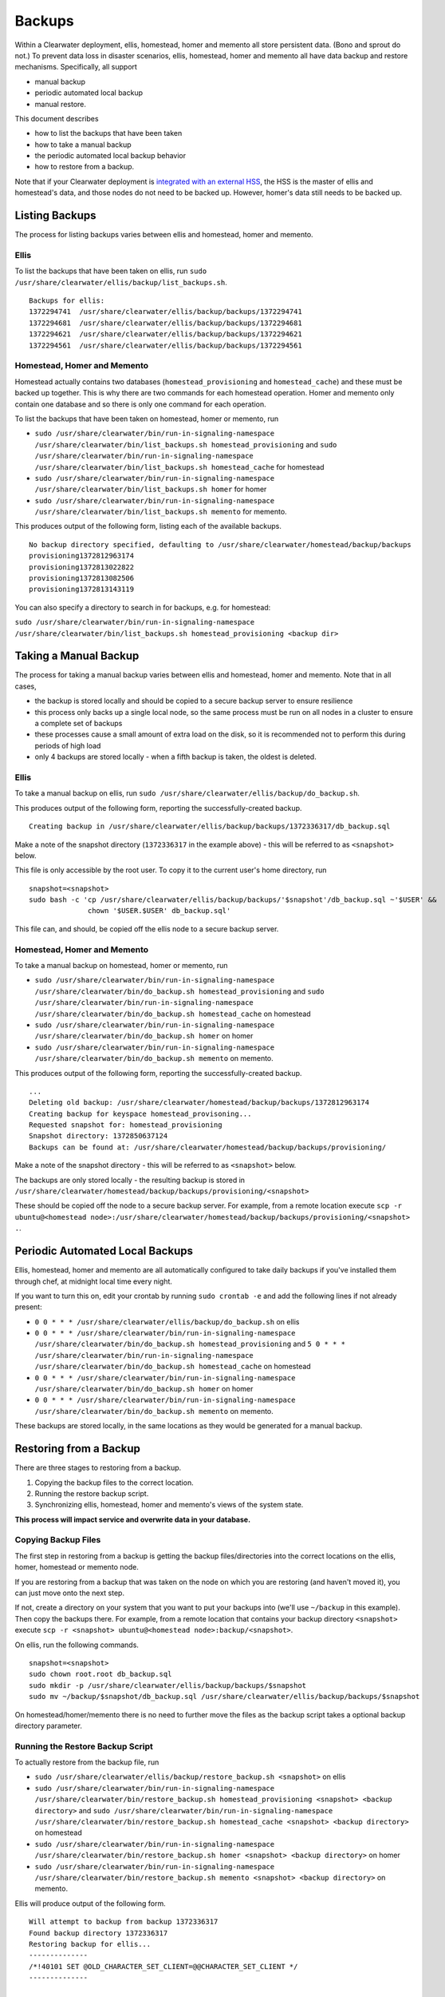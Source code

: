 Backups
=======

Within a Clearwater deployment, ellis, homestead, homer and memento all
store persistent data. (Bono and sprout do not.) To prevent data loss in
disaster scenarios, ellis, homestead, homer and memento all have data
backup and restore mechanisms. Specifically, all support

-  manual backup
-  periodic automated local backup
-  manual restore.

This document describes

-  how to list the backups that have been taken
-  how to take a manual backup
-  the periodic automated local backup behavior
-  how to restore from a backup.

Note that if your Clearwater deployment is `integrated with an external
HSS <External_HSS_Integration.html>`__, the HSS is the master of ellis and
homestead's data, and those nodes do not need to be backed up. However,
homer's data still needs to be backed up.

Listing Backups
---------------

The process for listing backups varies between ellis and homestead,
homer and memento.

Ellis
~~~~~

To list the backups that have been taken on ellis, run
``sudo /usr/share/clearwater/ellis/backup/list_backups.sh``.

::

    Backups for ellis:
    1372294741  /usr/share/clearwater/ellis/backup/backups/1372294741
    1372294681  /usr/share/clearwater/ellis/backup/backups/1372294681
    1372294621  /usr/share/clearwater/ellis/backup/backups/1372294621
    1372294561  /usr/share/clearwater/ellis/backup/backups/1372294561

Homestead, Homer and Memento
~~~~~~~~~~~~~~~~~~~~~~~~~~~~

Homestead actually contains two databases (``homestead_provisioning``
and ``homestead_cache``) and these must be backed up together. This is
why there are two commands for each homestead operation. Homer and
memento only contain one database and so there is only one command for
each operation.

To list the backups that have been taken on homestead, homer or memento,
run

-  ``sudo /usr/share/clearwater/bin/run-in-signaling-namespace /usr/share/clearwater/bin/list_backups.sh homestead_provisioning``
   and
   ``sudo /usr/share/clearwater/bin/run-in-signaling-namespace /usr/share/clearwater/bin/list_backups.sh homestead_cache``
   for homestead
-  ``sudo /usr/share/clearwater/bin/run-in-signaling-namespace /usr/share/clearwater/bin/list_backups.sh homer``
   for homer
-  ``sudo /usr/share/clearwater/bin/run-in-signaling-namespace /usr/share/clearwater/bin/list_backups.sh memento``
   for memento.

This produces output of the following form, listing each of the
available backups.

::

    No backup directory specified, defaulting to /usr/share/clearwater/homestead/backup/backups
    provisioning1372812963174
    provisioning1372813022822
    provisioning1372813082506
    provisioning1372813143119

You can also specify a directory to search in for backups, e.g. for
homestead:

``sudo /usr/share/clearwater/bin/run-in-signaling-namespace /usr/share/clearwater/bin/list_backups.sh homestead_provisioning <backup dir>``

Taking a Manual Backup
----------------------

The process for taking a manual backup varies between ellis and
homestead, homer and memento. Note that in all cases,

-  the backup is stored locally and should be copied to a secure backup
   server to ensure resilience
-  this process only backs up a single local node, so the same process
   must be run on all nodes in a cluster to ensure a complete set of
   backups
-  these processes cause a small amount of extra load on the disk, so it
   is recommended not to perform this during periods of high load
-  only 4 backups are stored locally - when a fifth backup is taken, the
   oldest is deleted.

Ellis
~~~~~

To take a manual backup on ellis, run
``sudo /usr/share/clearwater/ellis/backup/do_backup.sh``.

This produces output of the following form, reporting the
successfully-created backup.

::

    Creating backup in /usr/share/clearwater/ellis/backup/backups/1372336317/db_backup.sql

Make a note of the snapshot directory (``1372336317`` in the example
above) - this will be referred to as ``<snapshot>`` below.

This file is only accessible by the root user. To copy it to the current
user's home directory, run

::

    snapshot=<snapshot>
    sudo bash -c 'cp /usr/share/clearwater/ellis/backup/backups/'$snapshot'/db_backup.sql ~'$USER' &&
                  chown '$USER.$USER' db_backup.sql'

This file can, and should, be copied off the ellis node to a secure
backup server.

Homestead, Homer and Memento
~~~~~~~~~~~~~~~~~~~~~~~~~~~~

To take a manual backup on homestead, homer or memento, run

-  ``sudo /usr/share/clearwater/bin/run-in-signaling-namespace /usr/share/clearwater/bin/do_backup.sh homestead_provisioning``
   and
   ``sudo /usr/share/clearwater/bin/run-in-signaling-namespace /usr/share/clearwater/bin/do_backup.sh homestead_cache``
   on homestead
-  ``sudo /usr/share/clearwater/bin/run-in-signaling-namespace /usr/share/clearwater/bin/do_backup.sh homer``
   on homer
-  ``sudo /usr/share/clearwater/bin/run-in-signaling-namespace /usr/share/clearwater/bin/do_backup.sh memento``
   on memento.

This produces output of the following form, reporting the
successfully-created backup.

::

    ...
    Deleting old backup: /usr/share/clearwater/homestead/backup/backups/1372812963174
    Creating backup for keyspace homestead_provisoning...
    Requested snapshot for: homestead_provisioning
    Snapshot directory: 1372850637124
    Backups can be found at: /usr/share/clearwater/homestead/backup/backups/provisioning/

Make a note of the snapshot directory - this will be referred to as
``<snapshot>`` below.

The backups are only stored locally - the resulting backup is stored in
``/usr/share/clearwater/homestead/backup/backups/provisioning/<snapshot>``

These should be copied off the node to a secure backup server. For
example, from a remote location execute
``scp -r ubuntu@<homestead node>:/usr/share/clearwater/homestead/backup/backups/provisioning/<snapshot> .``.

Periodic Automated Local Backups
--------------------------------

Ellis, homestead, homer and memento are all automatically configured to
take daily backups if you've installed them through chef, at midnight
local time every night.

If you want to turn this on, edit your crontab by running
``sudo crontab -e`` and add the following lines if not already present:

-  ``0 0 * * * /usr/share/clearwater/ellis/backup/do_backup.sh`` on
   ellis
-  ``0 0 * * * /usr/share/clearwater/bin/run-in-signaling-namespace /usr/share/clearwater/bin/do_backup.sh homestead_provisioning``
   and
   ``5 0 * * * /usr/share/clearwater/bin/run-in-signaling-namespace /usr/share/clearwater/bin/do_backup.sh homestead_cache``
   on homestead
-  ``0 0 * * * /usr/share/clearwater/bin/run-in-signaling-namespace /usr/share/clearwater/bin/do_backup.sh homer``
   on homer
-  ``0 0 * * * /usr/share/clearwater/bin/run-in-signaling-namespace /usr/share/clearwater/bin/do_backup.sh memento``
   on memento.

These backups are stored locally, in the same locations as they would be
generated for a manual backup.

Restoring from a Backup
-----------------------

There are three stages to restoring from a backup.

1. Copying the backup files to the correct location.
2. Running the restore backup script.
3. Synchronizing ellis, homestead, homer and memento's views of the
   system state.

**This process will impact service and overwrite data in your
database.**

Copying Backup Files
~~~~~~~~~~~~~~~~~~~~

The first step in restoring from a backup is getting the backup
files/directories into the correct locations on the ellis, homer,
homestead or memento node.

If you are restoring from a backup that was taken on the node on which
you are restoring (and haven't moved it), you can just move onto the
next step.

If not, create a directory on your system that you want to put your
backups into (we'll use ``~/backup`` in this example). Then copy the
backups there. For example, from a remote location that contains your
backup directory ``<snapshot>`` execute
``scp -r <snapshot> ubuntu@<homestead node>:backup/<snapshot>``.

On ellis, run the following commands.

::

    snapshot=<snapshot>
    sudo chown root.root db_backup.sql
    sudo mkdir -p /usr/share/clearwater/ellis/backup/backups/$snapshot
    sudo mv ~/backup/$snapshot/db_backup.sql /usr/share/clearwater/ellis/backup/backups/$snapshot

On homestead/homer/memento there is no need to further move the files as
the backup script takes a optional backup directory parameter.

Running the Restore Backup Script
~~~~~~~~~~~~~~~~~~~~~~~~~~~~~~~~~

To actually restore from the backup file, run

-  ``sudo /usr/share/clearwater/ellis/backup/restore_backup.sh <snapshot>``
   on ellis
-  ``sudo /usr/share/clearwater/bin/run-in-signaling-namespace /usr/share/clearwater/bin/restore_backup.sh homestead_provisioning <snapshot> <backup directory>``
   and
   ``sudo /usr/share/clearwater/bin/run-in-signaling-namespace /usr/share/clearwater/bin/restore_backup.sh homestead_cache <snapshot> <backup directory>``
   on homestead
-  ``sudo /usr/share/clearwater/bin/run-in-signaling-namespace /usr/share/clearwater/bin/restore_backup.sh homer <snapshot> <backup directory>``
   on homer
-  ``sudo /usr/share/clearwater/bin/run-in-signaling-namespace /usr/share/clearwater/bin/restore_backup.sh memento <snapshot> <backup directory>``
   on memento.

Ellis will produce output of the following form.

::

    Will attempt to backup from backup 1372336317
    Found backup directory 1372336317
    Restoring backup for ellis...
    --------------
    /*!40101 SET @OLD_CHARACTER_SET_CLIENT=@@CHARACTER_SET_CLIENT */
    --------------

    ...

    --------------
    /*!40111 SET SQL_NOTES=@OLD_SQL_NOTES */
    --------------

Homestead, homer or memento will produce output of the following form.

::

    Will attempt to backup from backup 1372336442947
    Will attempt to backup from directory /home/ubuntu/bkp_test/
    Found backup directory /home/ubuntu/bkp_test//1372336442947
    Restoring backup for keyspace homestead_provisioning...
    xss =  -ea -javaagent:/usr/share/cassandra/lib/jamm-0.2.5.jar -XX:+UseThreadPriorities -XX:ThreadPriorityPolicy=42 -Xm
    s826M -Xmx826M -Xmn100M -XX:+HeapDumpOnOutOfMemoryError -Xss180k
    Clearing commitlog...
    filter_criteria: Deleting old .db files...
    filter_criteria: Restoring from backup: 1372336442947
    private_ids: Deleting old .db files...
    private_ids: Restoring from backup: 1372336442947
    public_ids: Deleting old .db files...
    public_ids: Restoring from backup: 1372336442947
    sip_digests: Deleting old .db files...
    sip_digests: Restoring from backup: 1372336442947

At this point, this node has been restored.

Synchronization
~~~~~~~~~~~~~~~

It is possible (and likely) that when backups are taken on different
boxes the data will be out of sync, e.g. ellis will know about a
subscriber, but there will no digest in homestead. To restore the system
to a consistent state we have a synchronization tool within ellis, which
can be run over a deployment to get the databases in sync. To run, log
into an ellis box and execute:

::

    cd /usr/share/clearwater/ellis
    sudo env/bin/python src/metaswitch/ellis/tools/sync_databases.py

This will:

-  Run through all the lines on ellis that have an owner and verify that
   there is a private identity associated with the public identity
   stored in ellis. If successful, it will verify that a digest exists
   in homestead for that private identity. If either of these checks
   fail, the line is considered lost and is removed from ellis. If both
   checks pass, it will check that there is a valid IFC - if this is
   missing, it will be replaced with the default IFC.
-  Run through all the lines on ellis without an owner and make sure
   there is no orphaned data in homestead and homer, i.e. deleting the
   simservs, IFC and digest for those lines.

Shared Configuration
--------------------

In addition to the data stored in ellis, homer, homestead and memento, a
Clearwater deployment also has shared configuration that is
`automatically shared between
nodes <Automatic_Clustering_Config_Sharing.html>`__. This is stored in a
distributed database, and mirrored to files on the disk of each node.

Backing Up
~~~~~~~~~~

To backup the shared configuration:

-  If you are in the middle of `modifying shared
   config <Modifying_Clearwater_settings.html>`__, complete the process to
   apply the config change to all nodes.
-  Log onto one of the sprout nodes in the deployment.
-  Copy the following files to somewhere else for safe keeping (e.g.
   another directory on the node, or another node entirely).

   /etc/clearwater/shared\_config /etc/clearwater/bgcf.json
   /etc/clearwater/enum.json /etc/clearwater/s-cscf.json

Restoring Configuration
~~~~~~~~~~~~~~~~~~~~~~~

To restore a previous backup, copy the four files listed above to
``/etc/clearwater`` on one of your sprout nodes. Then run the following
commands on that node:

::

    /usr/share/clearwater/clearwater-config-manager/scripts/upload_shared_config
    /usr/share/clearwater/clearwater-config-manager/scripts/upload_bgcf_json
    /usr/share/clearwater/clearwater-config-manager/scripts/upload_enum_json
    /usr/share/clearwater/clearwater-config-manager/scripts/upload_scscf_json

See `Modifying Clearwater settings <Modifying_Clearwater_settings.html>`__
for more details on this.

